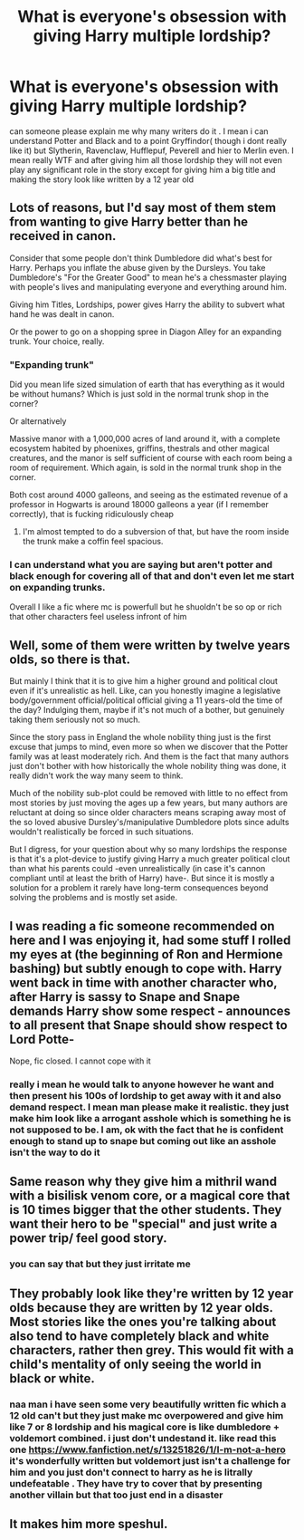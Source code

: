 #+TITLE: What is everyone's obsession with giving Harry multiple lordship?

* What is everyone's obsession with giving Harry multiple lordship?
:PROPERTIES:
:Author: prince_devitt___
:Score: 1
:DateUnix: 1592490755.0
:DateShort: 2020-Jun-18
:FlairText: Discussion
:END:
can someone please explain me why many writers do it . I mean i can understand Potter and Black and to a point Gryffindor( though i dont really like it) but Slytherin, Ravenclaw, Hufflepuf, Peverell and hier to Merlin even. I mean really WTF and after giving him all those lordship they will not even play any significant role in the story except for giving him a big title and making the story look like written by a 12 year old


** Lots of reasons, but I'd say most of them stem from wanting to give Harry better than he received in canon.

Consider that some people don't think Dumbledore did what's best for Harry. Perhaps you inflate the abuse given by the Dursleys. You take Dumbledore's "For the Greater Good" to mean he's a chessmaster playing with people's lives and manipulating everyone and everything around him.

Giving him Titles, Lordships, power gives Harry the ability to subvert what hand he was dealt in canon.

Or the power to go on a shopping spree in Diagon Alley for an expanding trunk. Your choice, really.
:PROPERTIES:
:Author: the-phony-pony
:Score: 3
:DateUnix: 1592493173.0
:DateShort: 2020-Jun-18
:END:

*** "Expanding trunk"

Did you mean life sized simulation of earth that has everything as it would be without humans? Which is just sold in the normal trunk shop in the corner?

Or alternatively

Massive manor with a 1,000,000 acres of land around it, with a complete ecosystem habited by phoenixes, griffins, thestrals and other magical creatures, and the manor is self sufficient of course with each room being a room of requirement. Which again, is sold in the normal trunk shop in the corner.

Both cost around 4000 galleons, and seeing as the estimated revenue of a professor in Hogwarts is around 18000 galleons a year (if I remember correctly), that is fucking ridiculously cheap
:PROPERTIES:
:Author: Erkkifloof
:Score: 2
:DateUnix: 1592507730.0
:DateShort: 2020-Jun-18
:END:

**** I'm almost tempted to do a subversion of that, but have the room inside the trunk make a coffin feel spacious.
:PROPERTIES:
:Author: Raesong
:Score: 2
:DateUnix: 1592543785.0
:DateShort: 2020-Jun-19
:END:


*** I can understand what you are saying but aren't potter and black enough for covering all of that and don't even let me start on expanding trunks.

Overall I like a fic where mc is powerfull but he shuoldn't be so op or rich that other characters feel useless infront of him
:PROPERTIES:
:Author: prince_devitt___
:Score: 1
:DateUnix: 1592538337.0
:DateShort: 2020-Jun-19
:END:


** Well, some of them were written by twelve years olds, so there is that.

But mainly I think that it is to give him a higher ground and political clout even if it's unrealistic as hell. Like, can you honestly imagine a legislative body/government official/political official giving a 11 years-old the time of the day? Indulging them, maybe if it's not much of a bother, but genuinely taking them seriously not so much.

Since the story pass in England the whole nobility thing just is the first excuse that jumps to mind, even more so when we discover that the Potter family was at least moderately rich. And them is the fact that many authors just don't bother with how historically the whole nobility thing was done, it really didn't work the way many seem to think.

Much of the nobility sub-plot could be removed with little to no effect from most stories by just moving the ages up a few years, but many authors are reluctant at doing so since older characters means scraping away most of the so loved abusive Dursley's/manipulative Dumbledore plots since adults wouldn't realistically be forced in such situations.

But I digress, for your question about why so many lordships the response is that it's a plot-device to justify giving Harry a much greater political clout than what his parents could -even unrealistically (in case it's cannon compliant until at least the brith of Harry) have-. But since it is mostly a solution for a problem it rarely have long-term consequences beyond solving the problems and is mostly set aside.
:PROPERTIES:
:Author: JOKERRule
:Score: 2
:DateUnix: 1592584268.0
:DateShort: 2020-Jun-19
:END:


** I was reading a fic someone recommended on here and I was enjoying it, had some stuff I rolled my eyes at (the beginning of Ron and Hermione bashing) but subtly enough to cope with. Harry went back in time with another character who, after Harry is sassy to Snape and Snape demands Harry show some respect - announces to all present that Snape should show respect to Lord Potte-

Nope, fic closed. I cannot cope with it
:PROPERTIES:
:Score: 2
:DateUnix: 1592735075.0
:DateShort: 2020-Jun-21
:END:

*** really i mean he would talk to anyone however he want and then present his 100s of lordship to get away with it and also demand respect. I mean man please make it realistic. they just make him look like a arrogant asshole which is something he is not supposed to be. I am, ok with the fact that he is confident enough to stand up to snape but coming out like an asshole isn't the way to do it
:PROPERTIES:
:Author: prince_devitt___
:Score: 1
:DateUnix: 1592741068.0
:DateShort: 2020-Jun-21
:END:


** Same reason why they give him a mithril wand with a bisilisk venom core, or a magical core that is 10 times bigger that the other students. They want their hero to be "special" and just write a power trip/ feel good story.
:PROPERTIES:
:Author: PlusMortgage
:Score: 1
:DateUnix: 1592521930.0
:DateShort: 2020-Jun-19
:END:

*** you can say that but they just irritate me
:PROPERTIES:
:Author: prince_devitt___
:Score: 1
:DateUnix: 1592538816.0
:DateShort: 2020-Jun-19
:END:


** They probably look like they're written by 12 year olds because they are written by 12 year olds. Most stories like the ones you're talking about also tend to have completely black and white characters, rather then grey. This would fit with a child's mentality of only seeing the world in black or white.
:PROPERTIES:
:Author: EloImFizzy
:Score: 1
:DateUnix: 1592512515.0
:DateShort: 2020-Jun-19
:END:

*** naa man i have seen some very beautifully written fic which a 12 old can't but they just make mc overpowered and give him like 7 or 8 lordship and his magical core is like dumbledore + voldemort combined. i just don't undestand it. like read this one [[https://www.fanfiction.net/s/13251826/1/I-m-not-a-hero]] it's wonderfully written but voldemort just isn't a challenge for him and you just don't connect to harry as he is litrally undefeatable . They have try to cover that by presenting another villain but that too just end in a disaster
:PROPERTIES:
:Author: prince_devitt___
:Score: 1
:DateUnix: 1592538754.0
:DateShort: 2020-Jun-19
:END:


** It makes him more speshul.
:PROPERTIES:
:Author: Holy_Hand_Grenadier
:Score: 0
:DateUnix: 1592507657.0
:DateShort: 2020-Jun-18
:END:
